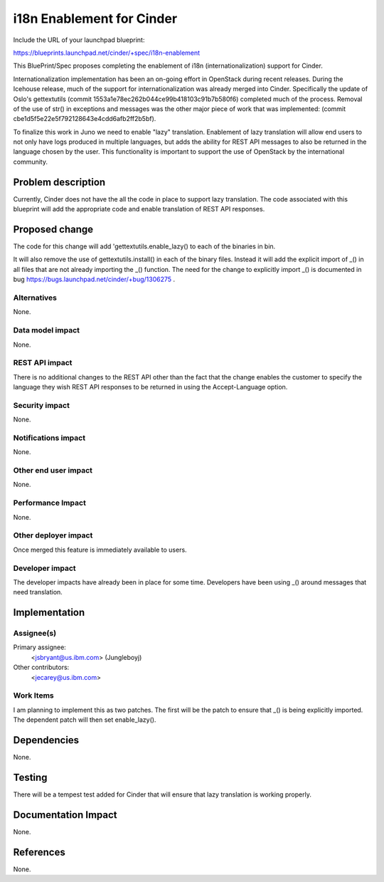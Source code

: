 ..
 This work is licensed under a Creative Commons Attribution 3.0 Unported
 License.

 http://creativecommons.org/licenses/by/3.0/legalcode

==========================================
i18n Enablement for Cinder
==========================================

Include the URL of your launchpad blueprint:

https://blueprints.launchpad.net/cinder/+spec/i18n-enablement

This BluePrint/Spec proposes completing the enablement of i18n
(internationalization) support for Cinder.

Internationalization implementation has been an on-going effort in OpenStack
during recent releases.  During the Icehouse release, much of the support
for internationalization was already merged into Cinder.  Specifically
the update of Oslo's gettextutils (commit
1553a1e78ec262b044ce99b418103c91b7b580f6) completed much of
the process.  Removal of the use of str() in exceptions and messages
was the other major piece of work that was implemented: (commit
cbe1d5f5e22e5f792128643e4cdd6afb2ff2b5bf).

To finalize this work in Juno we need to enable "lazy" translation.
Enablement of lazy translation will allow end users to not only have
logs produced in multiple languages, but adds the ability for REST
API messages to also be returned in the language chosen by the user.
This functionality is important to support the use of OpenStack by the
international community.


Problem description
===================

Currently, Cinder does not have the all the code in place to support
lazy translation.  The code associated with this blueprint will add
the appropriate code and enable translation of REST API responses.

Proposed change
===============

The code for this change will add 'gettextutils.enable_lazy() to each of
the binaries in bin.

It will also remove the use of gettextutils.install() in each of the
binary files.  Instead it will add the explicit import of _() in all
files that are not already importing the _() function.  The need for
the change to explicitly import _() is documented
in bug https://bugs.launchpad.net/cinder/+bug/1306275 .

Alternatives
------------

None.

Data model impact
-----------------

None.

REST API impact
---------------

There is no additional changes to the REST API other than the fact
that the change enables the customer to specify the language they
wish REST API responses to be returned in using the Accept-Language
option.

Security impact
---------------

None.

Notifications impact
--------------------

None.

Other end user impact
---------------------

None.

Performance Impact
------------------

None.

Other deployer impact
---------------------

Once merged this feature is immediately available to users.


Developer impact
----------------

The developer impacts have already been in place for some time.  Developers
have been using _() around messages that need translation.


Implementation
==============

Assignee(s)
-----------

Primary assignee:
  <jsbryant@us.ibm.com> (Jungleboyj)

Other contributors:
  <jecarey@us.ibm.com>

Work Items
----------

I am planning to implement this as two patches.  The first will be the
patch to ensure that _() is being explicitly imported.  The dependent
patch will then set enable_lazy().


Dependencies
============

None.


Testing
=======

There will be a tempest test added for Cinder that will ensure that
lazy translation is working properly.


Documentation Impact
====================

None.


References
==========

None.
